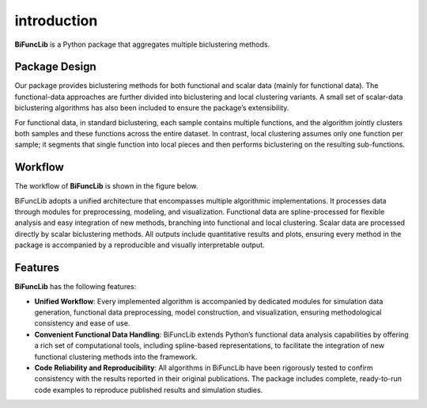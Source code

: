 introduction
=========================

.. image:: _static/BiFuncLib_label.png
   :width: 700
   :align: center

.. image:: https://img.shields.io/pypi/v/BiFuncLib?logo=Pypi
   :target: https://pypi.org/project/BiFuncLib
.. image:: https://img.shields.io/badge/Python-3.8%2B-lightblue.svg
.. image:: https://github.com/XMU-Kuangnan-Fang-Team/BiFuncLib/actions/workflows/CI.yml/badge.svg
   :target: https://github.com/XMU-Kuangnan-Fang-Team/BiFuncLib/actions/workflows/CI.yml/badge.svg
.. image:: https://codecov.io/github/XMU-Kuangnan-Fang-Team/BiFuncLib/graph/badge.svg?token=9J9QMN7L9Z
   :target: https://codecov.io/github/XMU-Kuangnan-Fang-Team/BiFuncLib
.. image:: https://img.shields.io/badge/License-MIT-darkgreen.svg
   :target: https://opensource.org/licenses/MIT
.. image:: https://readthedocs.org/projects/bifunclib/badge/?version=latest
    :target: https://bifunclib.readthedocs.io/en/latest/?badge=latest
.. image:: https://img.shields.io/badge/code%20style-black-000000.svg
   :target: https://github.com/psf/black

**BiFuncLib** is a Python package that aggregates multiple biclustering methods.

Package Design
---------------

Our package provides biclustering methods for both functional and scalar data (mainly for functional data). The functional-data approaches are further divided into biclustering and local clustering variants. A small set of scalar-data biclustering algorithms has also been included to ensure the package’s extensibility.

For functional data, in standard biclustering, each sample contains multiple functions, and the algorithm jointly clusters both samples and these functions across the entire dataset. In contrast, local clustering assumes only one function per sample; it segments that single function into local pieces and then performs biclustering on the resulting sub-functions.

Workflow
---------------

The workflow of **BiFuncLib** is shown in the figure below.

.. image:: _static/workflow.png
   :width: 700
   :align: center


BiFuncLib adopts a unified architecture that encompasses multiple algorithmic implementations. It processes data through modules for preprocessing, modeling, and visualization. Functional data are spline-processed for flexible analysis and easy integration of new methods, branching into functional and local clustering. Scalar data are processed directly by scalar biclustering methods. All outputs include quantitative results and plots, ensuring every method in the package is accompanied by a reproducible and visually interpretable output.

Features
-----------

**BiFuncLib** has the following features:

- **Unified Workflow**: Every implemented algorithm is accompanied by dedicated modules for simulation data generation, functional data preprocessing, model construction, and visualization, ensuring methodological consistency and ease of use.

- **Convenient Functional Data Handling**: BiFuncLib extends Python’s functional data analysis capabilities by offering a rich set of computational tools, including spline-based representations, to facilitate the integration of new functional clustering methods into the framework.

- **Code Reliability and Reproducibility**: All algorithms in BiFuncLib have been rigorously tested to confirm consistency with the results reported in their original publications. The package includes complete, ready-to-run code examples to reproduce published results and simulation studies.
